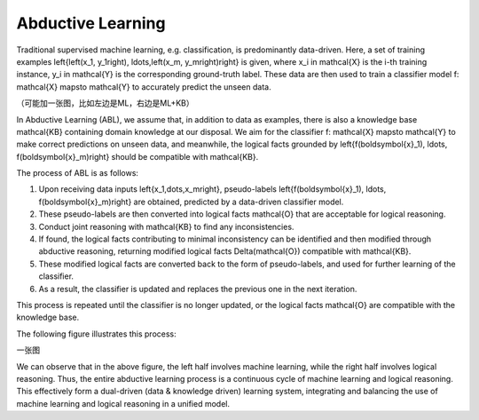 Abductive Learning
==================

Traditional supervised machine learning, e.g. classification, is predominantly data-driven. Here, a set of training examples \left\{\left(x_1, y_1\right), \ldots,\left(x_m, y_m\right)\right\} is given, where x_i \in \mathcal{X} is the i-th training instance, y_i \in \mathcal{Y} is the corresponding ground-truth label. These data are then used to train a classifier model  f: \mathcal{X} \mapsto \mathcal{Y}  to accurately predict the unseen data.

（可能加一张图，比如左边是ML，右边是ML+KB）

In Abductive Learning (ABL), we assume that, in addition to data as examples, there is also a knowledge base \mathcal{KB} containing domain knowledge at our disposal. We aim for the classifier  f: \mathcal{X} \mapsto \mathcal{Y}  to make correct predictions on unseen data, and meanwhile, the logical facts grounded by \left\{f(\boldsymbol{x}_1), \ldots, f(\boldsymbol{x}_m)\right\} should be compatible with \mathcal{KB}.

The process of ABL is as follows: 

1. Upon receiving data inputs \left\{x_1,\dots,x_m\right\}, pseudo-labels \left\{f(\boldsymbol{x}_1), \ldots, f(\boldsymbol{x}_m)\right\} are obtained, predicted by a data-driven classifier model. 
2. These pseudo-labels are then converted into logical facts \mathcal{O} that are acceptable for logical reasoning. 
3. Conduct joint reasoning with \mathcal{KB} to find any inconsistencies. 
4. If found, the logical facts contributing to minimal inconsistency can be identified and then modified through abductive reasoning, returning modified logical facts \Delta(\mathcal{O}) compatible with \mathcal{KB}. 
5. These modified logical facts are converted back to the form of pseudo-labels, and used for further learning of the classifier. 
6. As a result, the classifier is updated and replaces the previous one in the next iteration. 

This process is repeated until the classifier is no longer updated, or the logical facts \mathcal{O} are compatible with the knowledge base. 

The following figure illustrates this process:

一张图

We can observe that in the above figure, the left half involves machine learning, while the right half involves logical reasoning. Thus, the entire abductive learning process is a continuous cycle of machine learning and logical reasoning. This effectively form a dual-driven (data & knowledge driven) learning system, integrating and balancing the use of machine learning and logical reasoning in a unified model.


